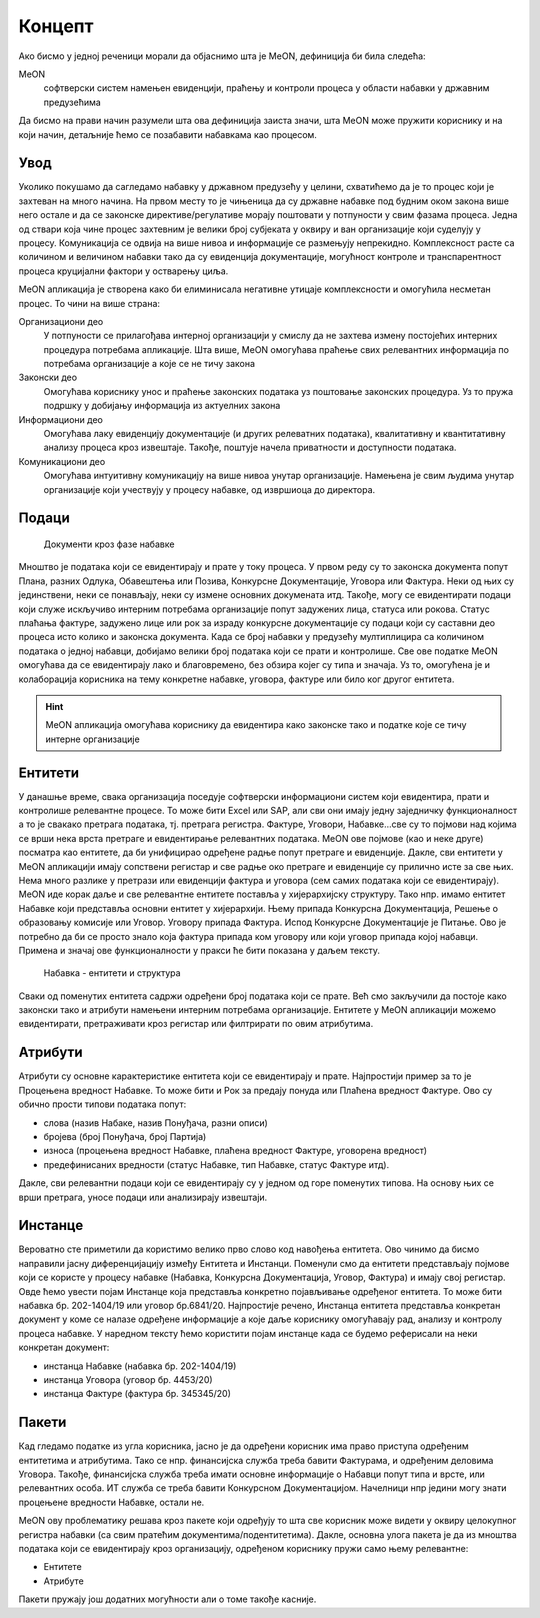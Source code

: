 .. _koncept:

Концепт
=======

Ако бисмо у једној реченици морали да објаснимо шта је MeON, дефиниција би била следећа:

MeON
   софтверски систем намењен евиденцији, праћењу и контроли процеса у области набавки у државним предузећима

Да бисмо на прави начин разумели шта ова дефиниција заиста значи, шта MeON може пружити кориснику и на који начин, детаљније ћемо се позабавити набавкама као процесом.

Увод
----

Уколико покушамо да сагледамо набавку у државном предузећу у целини, схватићемо да је то процес који је захтеван на много начина. На првом месту то је чињеница да су државне набавке под будним оком закона више него остале и да се законске директиве/регулативе морају поштовати у потпуности у свим фазама процеса. Једна од ствари која чине процес захтевним је велики број субјеката у оквиру и ван организације који суделују у процесу. Комуникација се одвија на више нивоа и информације се размењују непрекидно. Комплексност расте са количином и величином набавки тако да су евиденција документације, могућност контроле и транспарентност процеса круцијални фактори у остварењу циља.

MeON апликација је створена како би елиминисала негативне утицаје комплексности и омогућила несметан процес. То чини на више страна:

Организациони део
   У потпуности се прилагођава интерној организацији у смислу да не захтева измену постојећих интерних процедура потребама апликације. Шта више, MeON омогућава праћење свих релевантних информација по потребама организације а које се не тичу закона

Законски део
   Омогућава кориснику унос и праћење законских података уз поштовање законских процедура. Уз то пружа подршку у добијању информација из актуелних закона

Информациони део
   Омогућава лаку евиденцију документације (и других релеватних података), квалитативну и квантитативну анализу процеса кроз извештаје. Такође, поштује начела приватности и доступности података.

Комуникациони део
   Омогућава интуитивну комуникацију на више нивоа унутар организације. Намењена је свим људима унутар организације који учествују у процесу набавке, од извршиоца до директора.

Подаци
------

.. figure:: /docs/_static/img/koncept/nab_dok.png
   :width: 600

   Документи кроз фазе набавке

Мноштво је података који се евидентирају и прате у току процеса. У првом реду су то законска документа попут Плана, разних Одлука, Обавештења или Позива, Конкурсне Документације, Уговора или Фактура. Неки од њих су јединствени, неки се понављају, неки су измене основних докумената итд. Такође, могу се евидентирати подаци који служе искључиво интерним потребама организације попут задужених лица, статуса или рокова. Статус плаћања фактуре, задужено лице или рок за израду конкурсне документације су подаци који су саставни део процеса исто колико и законска документа. Када се број набавки у предузећу мултиплицира са количином података о једној набавци, добијамо велики број података који се прати и контролише. Све ове податке MeON омогућава да се евидентирају лако и благовремено, без обзира којег су типа и значаја. Уз то, омогућена је и колаборација корисника на тему конкретне набавке, уговора, фактуре или било ког другог ентитета.  

.. HINT::
   MeON апликација омогућава кориснику да евидентира како законске тако и податке које се тичу интерне организације

.. _entiteti:

Ентитети
--------

У данашње време, свака организација поседује софтверски информациони систем који евидентира, прати и контролише релевантне процесе. То може бити Excel или SAP, али сви они имају једну заједничку функционалност а то је свакако претрага података, тј. претрага регистра. Фактуре, Уговори, Набавке...све су то појмови над којима се врши нека врста претраге и евидентирање релевантних података. MeON ове појмове (као и неке друге) посматра као ентитете, да би унифицирао одређене радње попут претраге и евиденције. Дакле, сви ентитети у MeON апликацији имају сопствени регистар и све радње око претраге и евиденције су прилично исте за све њих. Нема много разлике у претрази или евиденцији фактура и уговора (сем самих података који се евидентирају). MeON иде корак даље и све релевантне ентитете поставља у хијерархијску структуру. Тако нпр. имамо ентитет Набавке који представља основни ентитет у хијерархији. Њему припада Конкурсна Документација, Решење о образовању комисије или Уговор. Уговору припада Фактура. Испод Конкурсне Документације је Питање. Ово је потребно да би се просто знало која фактура припада ком уговору или који уговор припада којој набавци. Примена и значај ове функционалности у пракси ће бити показана у даљем тексту.

.. figure:: /docs/_static/img/koncept/nab_hijer.png
   :width: 600

   Набавка - ентитети и структура

Сваки од поменутих ентитета садржи одређени број података који се прате. Већ смо закључили да постоје како законски тако и атрибути намењени интерним потребама организације. Ентитете у MeON апликацији можемо евидентирати, претраживати кроз регистар или филтрирати по овим атрибутима.

.. _atributi:

Атрибути
---------

Атрибути су основне карактеристике ентитета који се евидентирају и прате. Најпростији пример за то је Процењена вредност Набавке. То може бити и Рок за предају понуда или Плаћена вредност Фактуре. Ово су обично прости типови података попут: 

* слова (назив Набаке, назив Понуђача, разни описи)
* бројева (број Понуђача, број Партија)
* износа (процењена вредност Набавке, плаћена вредност Фактуре, уговорена вредност)
* предефинисаних вредности (статус Набавке, тип Набавке, статус Фактуре итд).

Дакле, сви релевантни подаци који се евидентирају су у једном од горе поменутих типова. На основу њих се врши претрага, уносе подаци или анализирају извештаји.

.. _instance:

Инстанце
---------
Вероватно сте приметили да користимо велико прво слово код навођења ентитета. Ово чинимо да бисмо направили јасну диференцијацију између Ентитета и Инстанци. Поменули смо да ентитети представљају појмове који се користе у процесу набавке (Набавка, Конкурсна Документација, Уговор, Фактура) и имају свој регистар. Овде ћемо увести појам Инстанце која представља конкретно појављивање одређеног ентитета. То може бити набавка бр. 202-1404/19 или уговор бр.6841/20. Најпростије речено, Инстанца ентитета представља конкретан документ у коме се налазе одређене информације а које даље кориснику омогућавају рад, анализу и контролу процеса набавке. У наредном тексту ћемо користити појам инстанце када се будемо реферисали на неки конкретан документ:

* инстанца Набавке (набавка бр. 202-1404/19)
* инстанца Уговора (уговор бр. 4453/20)
* инстанца Фактуре (фактура бр. 345345/20)

Пакети
-------

Кад гледамо податке из угла корисника, јасно је да одређени корисник има право приступа одређеним ентитетима и атрибутима. Тако се нпр. финансијска служба  треба бавити Фактурама, и одређеним деловима Уговора. Такође, финансијска служба треба имати основне информације о Набавци попут типа и врсте, или релевантних особа. ИТ служба се треба бавити Конкурсном Документацијом. Начелници нпр једини могу знати процењене вредности Набавке, остали не.

MeON ову проблематику решава кроз пакете који одређују то шта све корисник може видети у оквиру целокупног регистра набавки (са свим пратећим документима/подентитетима). Дакле, основна улога пакета је да из мноштва података који се евидентирају кроз организацију, одређеном кориснику пружи само њему релевантне:

* Ентитете
* Атрибуте

Пакети пружају још додатних могућности али о томе такође касније.